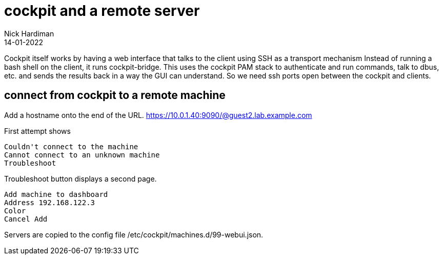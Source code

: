 = cockpit and a remote server
Nick Hardiman
:source-highlighter: highlight.js
:revdate: 14-01-2022

Cockpit itself works by having a web interface that talks to the client using SSH as a transport mechanism
Instead of running a bash shell on the client, it runs cockpit-bridge.
This uses the cockpit PAM stack to authenticate and run commands, talk to dbus, etc. and sends the results back in a way the GUI can understand. 
So we need ssh ports open between the cockpit and clients.

== connect from cockpit to a remote machine

Add a hostname onto the end of the URL. 
https://10.0.1.40:9090/@guest2.lab.example.com

First attempt shows

[source,shell]
----
Couldn't connect to the machine 
Cannot connect to an unknown machine 
Troubleshoot 
----

Troubleshoot button displays a second page.

[source,shell]
----
Add machine to dashboard 
Address 192.168.122.3
Color 
Cancel Add 
----

Servers are copied to the config file 
/etc/cockpit/machines.d/99-webui.json.


